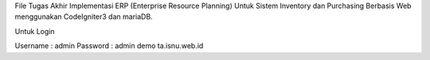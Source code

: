 File Tugas Akhir Implementasi ERP (Enterprise Resource Planning) Untuk Sistem Inventory dan Purchasing Berbasis Web menggunakan CodeIgniter3 dan mariaDB.

Untuk Login

Username : admin
Password : admin
demo ta.isnu.web.id
